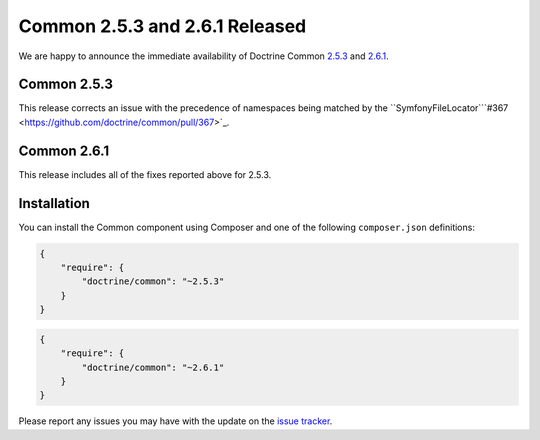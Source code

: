 Common 2.5.3 and 2.6.1 Released
===============================

We are happy to announce the immediate availability of Doctrine Common
`2.5.3 <https://github.com/doctrine/common/releases/tag/v2.5.3>`_ and
`2.6.1 <https://github.com/doctrine/common/releases/tag/v2.6.1>`_.

Common 2.5.3
~~~~~~~~~~~~

This release corrects an issue with the precedence of namespaces being
matched by the ``SymfonyFileLocator```#367 <https://github.com/doctrine/common/pull/367>`_.

Common 2.6.1
~~~~~~~~~~~~

This release includes all of the fixes reported above for 2.5.3.

Installation
~~~~~~~~~~~~

You can install the Common component using Composer and one of the following
``composer.json`` definitions:

.. code-block:: json

  {
      "require": {
          "doctrine/common": "~2.5.3"
      }
  }

.. code-block:: json

  {
      "require": {
          "doctrine/common": "~2.6.1"
      }
  }

Please report any issues you may have with the update on the
`issue tracker <https://github.com/doctrine/common/issues>`_.

.. author:: Marco Pivetta <ocramius@gmail.com>
.. categories:: Release
.. tags:: none
.. comments::

